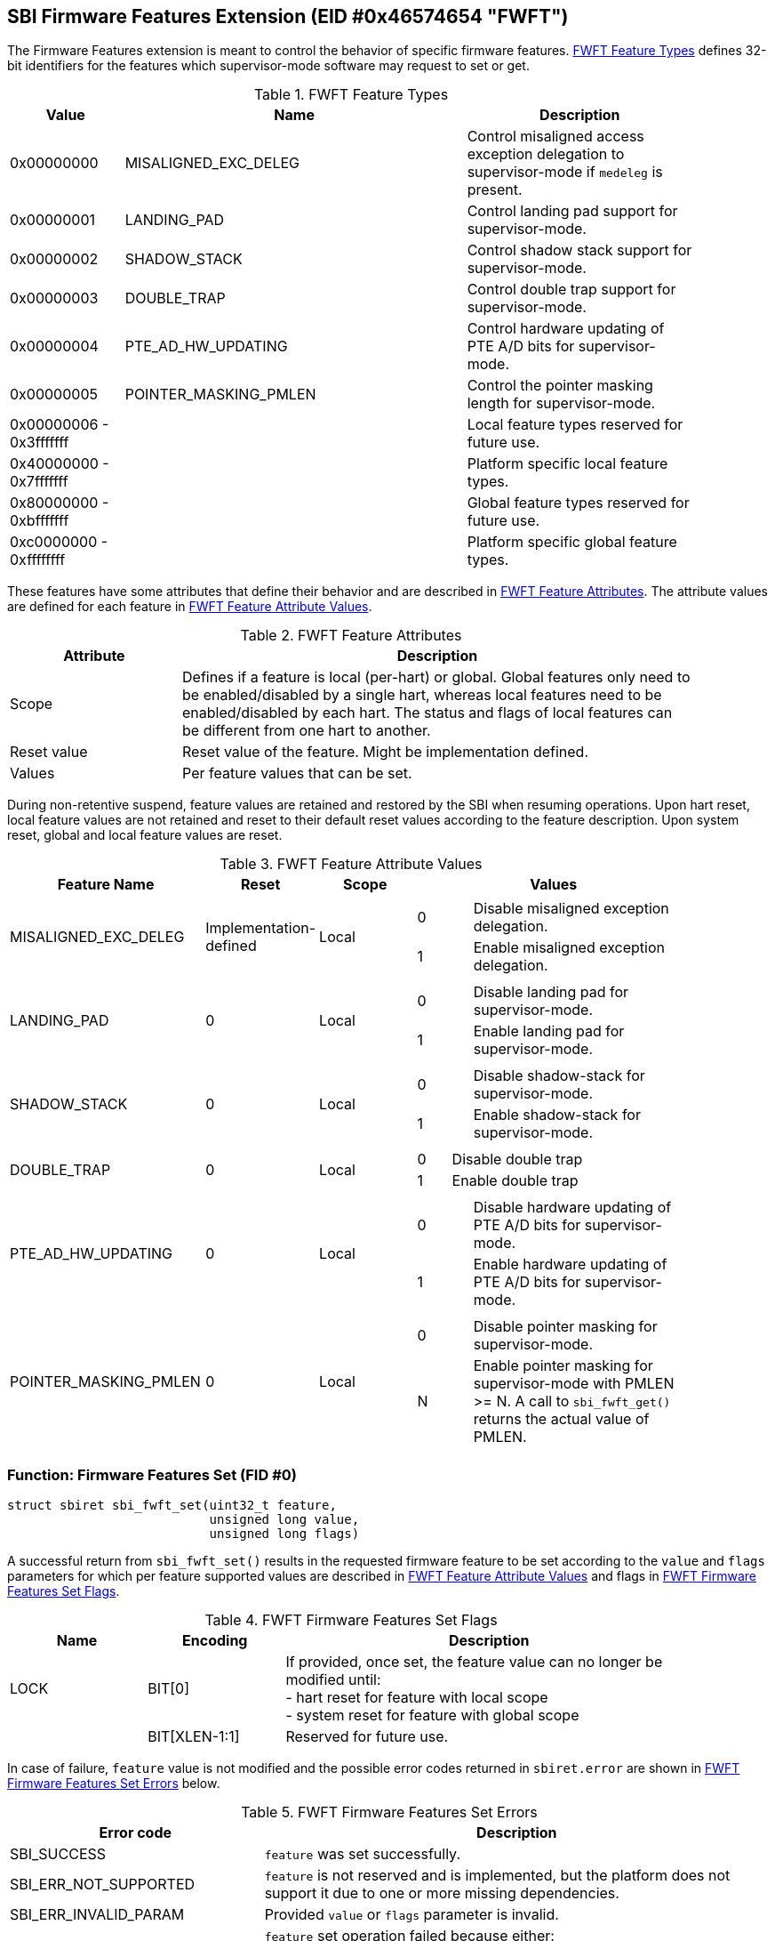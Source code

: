 == SBI Firmware Features Extension (EID #0x46574654 "FWFT")

The Firmware Features extension is meant to control the behavior of specific
firmware features. <<table_fw_features_types>> defines 32-bit identifiers for
the features which supervisor-mode software may request to set or get.

[#table_fw_features_types]
.FWFT Feature Types
[cols="1,3,2", width=90%, align="center", options="header"]
|===
| Value        | Name                     | Description
| 0x00000000   | MISALIGNED_EXC_DELEG     | Control misaligned access exception
                                            delegation to supervisor-mode if
                                            `medeleg` is present.
| 0x00000001   | LANDING_PAD              | Control landing pad support for
                                            supervisor-mode.
| 0x00000002   | SHADOW_STACK             | Control shadow stack support for
                                            supervisor-mode.
| 0x00000003   | DOUBLE_TRAP              | Control double trap support for
                                            supervisor-mode.
| 0x00000004   | PTE_AD_HW_UPDATING       | Control hardware updating of PTE A/D
                                            bits for supervisor-mode.
| 0x00000005   | POINTER_MASKING_PMLEN    | Control the pointer masking
                                            length for supervisor-mode.
| 0x00000006 -
  0x3fffffff   |                          | Local feature types reserved for
                                            future use.
| 0x40000000 -
  0x7fffffff   |                          | Platform specific local feature
                                            types.
| 0x80000000 -
  0xbfffffff   |                          | Global feature types reserved for
                                            future use.
| 0xc0000000 -
  0xffffffff   |                          | Platform specific global feature
                                            types.
|===

These features have some attributes that define their behavior and are described
in <<table_fw_features_attributes>>. The attribute values are defined for each
feature in <<table_fw_features_attribute_values>>.

[#table_fw_features_attributes]
.FWFT Feature Attributes
[cols="1,3", width=90%, align="center", options="header"]
|===
| Attribute   | Description
| Scope       | Defines if a feature is local (per-hart) or global. Global
                features only need to be enabled/disabled by a single hart,
                whereas local features need to be enabled/disabled by each hart.
                The status and flags of local features can be different from one
                hart to another.
| Reset value | Reset value of the feature. Might be implementation defined.
| Values      | Per feature values that can be set.
|===

During non-retentive suspend, feature values are retained and restored by the
SBI when resuming operations. Upon hart reset, local feature values are not
retained and reset to their default reset values according to the feature
description. Upon system reset, global and local feature values are reset.

[#table_fw_features_attribute_values]
.FWFT Feature Attribute Values
[cols="2,1,1,3a", width=90%, align="center", options="header"]
|===
| Feature Name             | Reset                  | Scope | Values
| MISALIGNED_EXC_DELEG     | Implementation-defined | Local |
[cols="1,4"]
!===
! 0 ! Disable misaligned exception delegation.
! 1 ! Enable misaligned exception delegation.
!===
| LANDING_PAD                                       | 0     | Local |
[cols="1,4"]
!===
! 0 ! Disable landing pad for supervisor-mode.
! 1 ! Enable landing pad for supervisor-mode.
!===
| SHADOW_STACK                                      | 0     | Local |
[cols="1,4"]
!===
! 0 ! Disable shadow-stack for supervisor-mode.
! 1 ! Enable shadow-stack for supervisor-mode.
!===
| DOUBLE_TRAP                                       | 0     | Local |
[cols="1,4"]
!===
! 0 ! Disable double trap
! 1 ! Enable double trap
!===
| PTE_AD_HW_UPDATING                                | 0     | Local |
[cols="1,4"]
!===
! 0 ! Disable hardware updating of PTE A/D bits for supervisor-mode.
! 1 ! Enable hardware updating of PTE A/D bits for supervisor-mode.
!===
| POINTER_MASKING_PMLEN                             | 0     | Local |
[cols="1,4"]
!===
! 0 ! Disable pointer masking for supervisor-mode.
! N ! Enable pointer masking for supervisor-mode with PMLEN >= N.
      A call to `sbi_fwft_get()` returns the actual value of PMLEN.
!===
|===

=== Function: Firmware Features Set (FID #0)

[source, C]
----
struct sbiret sbi_fwft_set(uint32_t feature,
                           unsigned long value,
                           unsigned long flags)
----

A successful return from `sbi_fwft_set()` results in the requested
firmware feature to be set according to the `value` and `flags` parameters for
which per feature supported values are described in
<<table_fw_features_attribute_values>> and flags in <<table_fw_features_flags>>.

[#table_fw_features_flags]
.FWFT Firmware Features Set Flags
[cols="1,1,3", width=90%, align="center", options="header"]
|===
| Name | Encoding      | Description
| LOCK | BIT[0]        | If provided, once set, the feature value can no longer
                         be modified until: +
			 - hart reset for feature with local scope +
			 - system reset for feature with global scope +
|      | BIT[XLEN-1:1] | Reserved for future use.
|===

In case of failure, `feature` value is not modified and the possible error codes
returned in `sbiret.error` are shown in <<table_fw_features_set_errors>> below.

[#table_fw_features_set_errors]
.FWFT Firmware Features Set Errors
[cols="1,2", width=100%, align="center", options="header"]
|===
| Error code            | Description
| SBI_SUCCESS           | `feature` was set successfully.
| SBI_ERR_NOT_SUPPORTED | `feature` is not reserved and is implemented, but the
                          platform does not support it due to one or more
                          missing dependencies.
| SBI_ERR_INVALID_PARAM | Provided `value` or `flags` parameter is invalid.
| SBI_ERR_DENIED        | `feature` set operation failed because either: +
                          - it was denied by the SBI implementation +
                          - `feature` is locked +
                          - `feature` is reserved or is platform-specific and
                          unimplemented
| SBI_ERR_FAILED        | The set operation failed for unspecified or unknown
                          other reasons.
|===

NOTE: The rationale for an SBI implementation to return `SBI_ERR_DENIED` is for
instance to allow some hypervisors to simply passthrough the misaligned
delegation state to the Guest/VM and deny any changes to that delegation state
from the Guest/VM. If authorized, an SBI call would be required at each Guest/VM
switch if delegation choices are different between Host and Guest/VM.

=== Function: Firmware Features Get (FID #1)

[source, C]
----
struct sbiret sbi_fwft_get(uint32_t feature)
----

A successful return from `sbi_fwft_get()` results in the firmware
feature configuration value to be returned in `sbiret.value`. Possible
`sbiret.value` values are described in <<table_fw_features_attribute_values>> for each
feature ID.

In case of failure, the content of `sbiret.value` is zero and the possible error
codes returned in `sbiret.error` are shown in <<table_fw_features_get_errors>>.

[#table_fw_features_get_errors]
.FWFT Firmware Features Get Errors
[cols="1,2", width=100%, align="center", options="header"]
|===
| Error code            | Description
| SBI_SUCCESS           | Feature status was retrieved successfully.
| SBI_ERR_NOT_SUPPORTED | `feature` is not reserved and is implemented, but the
                          platform does not support it due to one or more
                          missing dependencies.
| SBI_ERR_DENIED        | `feature` is reserved or is platform-specific and
                          unimplemented.
| SBI_ERR_FAILED        | The get operation failed for unspecified or unknown
                          other reasons.
|===

=== Function Listing

[#table_fw_features_function_list]
.FWFT Function List
[cols="3,2,1,2", width=80%, align="center", options="header"]
|===
| Function Name | SBI Version | FID | EID
| sbi_fwft_set  | 3.0         |  0  | 0x46574654
| sbi_fwft_get  | 3.0         |  1  | 0x46574654
|===
